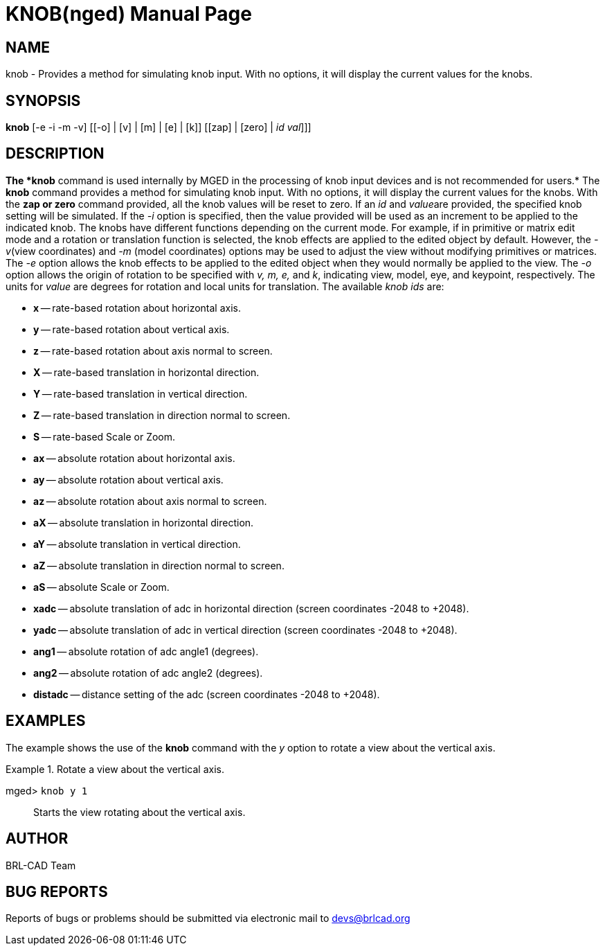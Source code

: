 = KNOB(nged)
BRL-CAD Team
:doctype: manpage
:man manual: BRL-CAD User Commands
:man source: BRL-CAD
:page-layout: base

== NAME

knob - Provides a method for simulating knob input. With no options, it will display the 	current values for the knobs.
   

== SYNOPSIS

*[cmd]#knob#*  [-e -i -m -v] [[-o] | [v] | [m] | [e] | [k]] [[zap] | [zero] | [[rep]_id_ [[rep]_val_]]]

== DESCRIPTION

*The *[cmd]#knob#*  command is used internally by MGED in the processing of knob input devices and is not recommended for users.* The *[cmd]#knob#*  command provides a method for simulating knob input. With no options, it will display the current values for the knobs. With the *[cmd]#zap or zero#*  command provided, all the knob values will be reset to zero. If an _id_ and __value__are provided, the specified knob setting will be simulated. If the _-i_ option is specified, then the value provided will be used as an increment to be applied to the indicated knob. The knobs have different functions depending on the current mode. For example, if in primitive or matrix edit mode and a rotation or translation function is selected, the knob effects are applied to the edited object by default. However, the __-v__(view coordinates) and _-m_ (model coordinates) options may be used to adjust the view without modifying primitives or matrices.  The _-e_ option allows the knob effects to be applied to the edited object when they would normally be applied to the view. The _-o_ option allows the origin of rotation to be specified with _v, m, e,_ and __k__, indicating view, model, eye, and keypoint, respectively. The units for _value_ are degrees for rotation and local units for translation. The available _knob ids_ are: 

* *x* -- rate-based rotation about horizontal axis. 
* *y* -- rate-based rotation about vertical axis. 
* *z* -- rate-based rotation about axis normal to   	screen. 
* *X* -- rate-based translation in horizontal 	direction. 
* *Y* -- rate-based translation in vertical direction. 
* *Z* -- rate-based translation in direction normal to 	screen. 
* *S* -- rate-based Scale or Zoom. 
* *ax* -- absolute rotation about horizontal axis. 
* *ay* -- absolute rotation about vertical axis. 
* *az* -- absolute rotation about axis normal to  	screen. 
* *aX* -- absolute translation in horizontal direction. 
* *aY* -- absolute translation in vertical direction. 
* *aZ* -- absolute translation in direction normal to  	screen. 
* *aS* -- absolute Scale or Zoom. 
* *xadc* -- absolute translation of adc in horizontal 	direction (screen coordinates -2048 to +2048). 
* *yadc* -- absolute translation of adc in vertical 	direction (screen coordinates -2048 to +2048). 
* *ang1* -- absolute rotation of adc angle1 (degrees). 
* *ang2* -- absolute rotation of adc angle2 (degrees). 
* *distadc* -- distance setting of the adc (screen 	coordinates -2048 to +2048). 


== EXAMPLES

The example shows the use of the *[cmd]#knob#*  command with the _y_ option to rotate a view about the vertical axis. 

.Rotate a view about the vertical axis.
====

[prompt]#mged># [ui]`knob y 1` ::
Starts the view rotating about the vertical axis. 
====

== AUTHOR

BRL-CAD Team

== BUG REPORTS

Reports of bugs or problems should be submitted via electronic mail to mailto:devs@brlcad.org[]